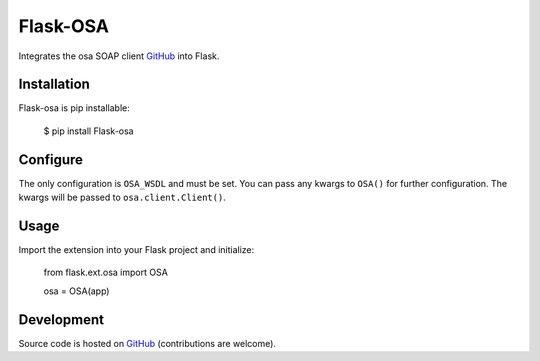Flask-OSA
=============

Integrates the osa SOAP client `GitHub <https://github.com/marceltschoppch/osa>`_ into Flask.

Installation
------------

Flask-osa is pip installable:

	$ pip install Flask-osa

Configure
---------

The only configuration is ``OSA_WSDL`` and must be set. You can pass any kwargs to ``OSA()`` for further configuration. The kwargs will be passed to ``osa.client.Client()``.

Usage
-----

Import the extension into your Flask project and initialize:

	from flask.ext.osa import OSA

	osa = OSA(app)

Development
-----------

Source code is hosted on `GitHub <https://github.com/marceltschoppch/flask-osa>`_ (contributions are welcome).
